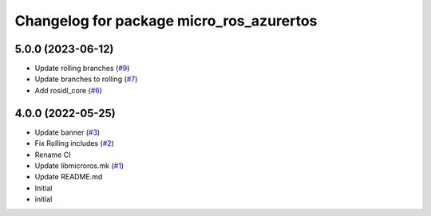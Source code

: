 ^^^^^^^^^^^^^^^^^^^^^^^^^^^^^^^^^^^^^^^^^
Changelog for package micro_ros_azurertos
^^^^^^^^^^^^^^^^^^^^^^^^^^^^^^^^^^^^^^^^^

5.0.0 (2023-06-12)
------------------
* Update rolling branches (`#9 <https://github.com/micro-ROS/micro_ros_azure_rtos_app/issues/9>`_)
* Update branches to rolling (`#7 <https://github.com/micro-ROS/micro_ros_azure_rtos_app/issues/7>`_)
* Add rosidl_core (`#6 <https://github.com/micro-ROS/micro_ros_azure_rtos_app/issues/6>`_)

4.0.0 (2022-05-25)
------------------
* Update banner (`#3 <https://github.com/micro-ROS/micro_ros_azure_rtos_app/issues/3>`_)
* Fix Rolling includes (`#2 <https://github.com/micro-ROS/micro_ros_azure_rtos_app/issues/2>`_)
* Rename CI
* Update libmicroros.mk (`#1 <https://github.com/micro-ROS/micro_ros_azure_rtos_app/issues/1>`_)
* Update README.md
* Initial
* initial
